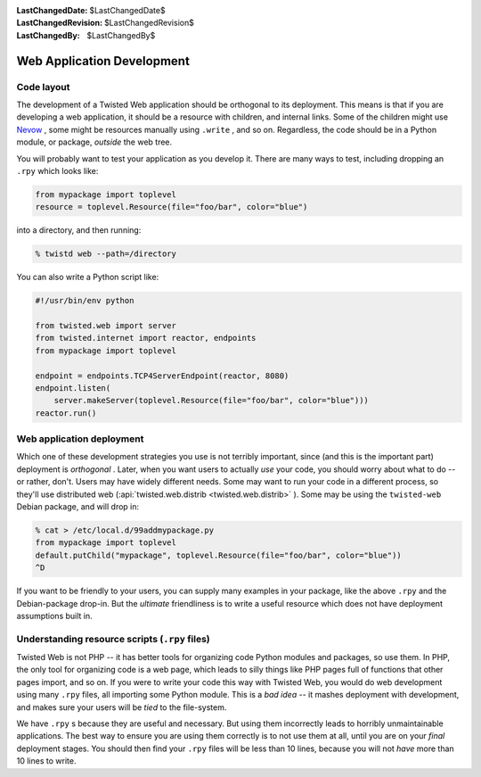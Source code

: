 
:LastChangedDate: $LastChangedDate$
:LastChangedRevision: $LastChangedRevision$
:LastChangedBy: $LastChangedBy$

Web Application Development
===========================






Code layout
-----------



The development of a Twisted Web application should be orthogonal to its
deployment.  This means is that if you are developing a web application, it
should be a resource with children, and internal links.  Some of the children
might use `Nevow <https://launchpad.net/nevow>`_ , some
might be resources manually using ``.write`` , and so on.  Regardless,
the code should be in a Python module, or package, *outside* the web
tree.




You will probably want to test your application as you develop it.  There are
many ways to test, including dropping an ``.rpy`` which looks
like:





.. code-block:: python


    from mypackage import toplevel
    resource = toplevel.Resource(file="foo/bar", color="blue")




into a directory, and then running:





.. code-block:: console


    % twistd web --path=/directory




You can also write a Python script like:





.. code-block:: python


    #!/usr/bin/env python

    from twisted.web import server
    from twisted.internet import reactor, endpoints
    from mypackage import toplevel

    endpoint = endpoints.TCP4ServerEndpoint(reactor, 8080)
    endpoint.listen(
        server.makeServer(toplevel.Resource(file="foo/bar", color="blue")))
    reactor.run()





Web application deployment
--------------------------



Which one of these development strategies you use is not terribly important,
since (and this is the important part) deployment is *orthogonal* .
Later, when you want users to actually *use* your code, you should worry
about what to do -- or rather, don't.  Users may have widely different needs.
Some may want to run your code in a different process, so they'll use
distributed web (:api:`twisted.web.distrib <twisted.web.distrib>` ).  Some may be
using the ``twisted-web`` Debian package, and will drop in:





.. code-block:: console


    % cat > /etc/local.d/99addmypackage.py
    from mypackage import toplevel
    default.putChild("mypackage", toplevel.Resource(file="foo/bar", color="blue"))
    ^D




If you want to be friendly to your users, you can supply many examples in
your package, like the above ``.rpy`` and the Debian-package drop-in.
But the *ultimate* friendliness is to write a useful resource which does
not have deployment assumptions built in.





Understanding resource scripts (``.rpy``  files)
------------------------------------------------



Twisted Web is not PHP -- it has better tools for organizing code Python
modules and packages, so use them.  In PHP, the only tool for organizing code is
a web page, which leads to silly things like PHP pages full of functions that
other pages import, and so on.  If you were to write your code this way with
Twisted Web, you would do web development using many ``.rpy`` files,
all importing some Python module. This is a *bad idea* -- it mashes
deployment with development, and makes sure your users will be *tied* to
the file-system.




We have ``.rpy`` s because they are useful and necessary.
But using them incorrectly leads to horribly unmaintainable
applications.  The best way to ensure you are using them correctly is
to not use them at all, until you are on your *final*
deployment stages.  You should then find your ``.rpy`` files
will be less than 10 lines, because you will not *have* more
than 10 lines to write.



